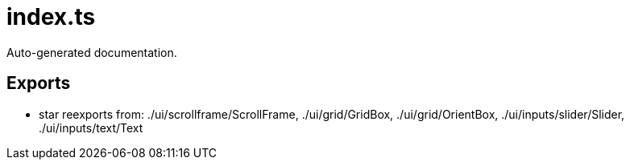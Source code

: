 = index.ts
:source_path: modules/fl.ui/src/index.ts

Auto-generated documentation.

== Exports
- star reexports from: ./ui/scrollframe/ScrollFrame, ./ui/grid/GridBox, ./ui/grid/OrientBox, ./ui/inputs/slider/Slider, ./ui/inputs/text/Text
